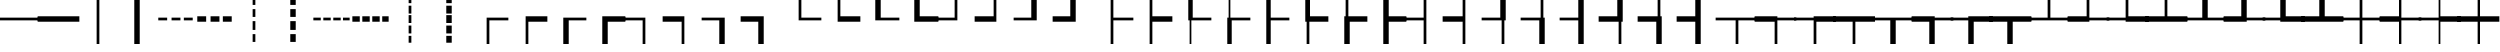 SplineFontDB: 3.2
FontName: FullWidthBoxDrawings
FullName: FullWidthBoxDrawings
FamilyName: FullWidthBoxDrawings
Weight: Book
Copyright: The source font is IBM Plex Mono. It is licensed as follows:\nCopyright 2017 IBM Corp. All rights reserved.
Version: 2.004
ItalicAngle: 0
UnderlinePosition: -170
UnderlineWidth: 60
Ascent: 780
Descent: 220
InvalidEm: 0
sfntRevision: 0x00020106
LayerCount: 2
Layer: 0 1 "+gMyXYgAA" 1
Layer: 1 1 "+Uk2XYgAA" 0
XUID: [1021 728 -894377814 7719]
StyleMap: 0x0040
FSType: 0
OS2Version: 4
OS2_WeightWidthSlopeOnly: 1
OS2_UseTypoMetrics: 0
CreationTime: 1703161281
ModificationTime: 1726379870
PfmFamily: 17
TTFWeight: 400
TTFWidth: 5
LineGap: 0
VLineGap: 0
Panose: 2 11 5 9 5 2 3 0 2 3
OS2TypoAscent: 780
OS2TypoAOffset: 0
OS2TypoDescent: -220
OS2TypoDOffset: 0
OS2TypoLinegap: 300
OS2WinAscent: 1025
OS2WinAOffset: 0
OS2WinDescent: 275
OS2WinDOffset: 0
HheadAscent: 1025
HheadAOffset: 0
HheadDescent: -275
HheadDOffset: 0
OS2SubXSize: 650
OS2SubYSize: 600
OS2SubXOff: 0
OS2SubYOff: 75
OS2SupXSize: 650
OS2SupYSize: 600
OS2SupXOff: 0
OS2SupYOff: 350
OS2StrikeYSize: 60
OS2StrikeYPos: 309
OS2CapHeight: 698
OS2XHeight: 516
OS2FamilyClass: 2057
OS2Vendor: 'IBM '
OS2CodePages: 60000197.00000000
OS2UnicodeRanges: a000026f.4000383b.00000000.00000000
MarkAttachClasses: 1
DEI: 91125
TtTable: prep
PUSHW_1
 0
CALL
SVTCA[y-axis]
PUSHW_3
 1
 12
 2
CALL
SVTCA[x-axis]
PUSHW_3
 13
 2
 2
CALL
SVTCA[x-axis]
PUSHW_8
 13
 68
 55
 43
 31
 19
 0
 8
CALL
PUSHW_8
 14
 64
 53
 41
 30
 18
 0
 8
CALL
SVTCA[y-axis]
PUSHW_8
 1
 92
 75
 59
 42
 22
 0
 8
CALL
PUSHW_8
 2
 81
 67
 52
 38
 24
 0
 8
CALL
PUSHW_8
 3
 104
 85
 67
 44
 30
 0
 8
CALL
PUSHW_8
 4
 62
 50
 42
 32
 20
 0
 8
CALL
PUSHW_8
 5
 80
 66
 51
 37
 22
 0
 8
CALL
PUSHW_8
 6
 47
 39
 30
 23
 12
 0
 8
CALL
PUSHW_8
 7
 49
 38
 35
 21
 16
 0
 8
CALL
PUSHW_8
 8
 78
 64
 50
 36
 22
 0
 8
CALL
PUSHW_8
 9
 42
 34
 26
 19
 11
 0
 8
CALL
PUSHW_8
 10
 145
 119
 93
 66
 40
 0
 8
CALL
PUSHW_8
 11
 75
 62
 48
 36
 22
 0
 8
CALL
PUSHW_8
 12
 35
 29
 23
 16
 10
 0
 8
CALL
SVTCA[y-axis]
PUSHW_3
 15
 10
 7
CALL
PUSHW_1
 0
DUP
RCVT
RDTG
ROUND[Black]
RTG
WCVTP
PUSHW_3
 64
 19
 1
DELTAC3
PUSHW_3
 16
 19
 1
DELTAC2
PUSHW_3
 63
 19
 1
DELTAC2
PUSHW_3
 64
 19
 1
DELTAC2
PUSHW_3
 112
 19
 1
DELTAC2
PUSHW_3
 160
 19
 1
DELTAC2
PUSHW_3
 16
 19
 1
DELTAC3
PUSHW_3
 63
 19
 1
DELTAC3
PUSHW_3
 64
 21
 1
DELTAC2
PUSHW_3
 63
 21
 1
DELTAC2
PUSHW_3
 159
 21
 1
DELTAC2
PUSHW_3
 160
 21
 1
DELTAC2
PUSHW_3
 207
 21
 1
DELTAC2
PUSHW_3
 112
 21
 1
DELTAC2
PUSHW_3
 111
 23
 1
DELTAC2
PUSHW_3
 96
 25
 1
DELTAC1
PUSHW_3
 111
 25
 1
DELTAC2
PUSHW_3
 15
 25
 1
DELTAC3
PUSHW_3
 111
 25
 1
DELTAC3
PUSHW_3
 159
 25
 1
DELTAC3
PUSHW_3
 112
 33
 1
DELTAC1
PUSHW_3
 207
 33
 1
DELTAC1
EndTTInstrs
TtTable: fpgm
PUSHW_1
 0
FDEF
MPPEM
PUSHW_1
 9
LT
IF
PUSHB_2
 1
 1
INSTCTRL
EIF
PUSHW_1
 511
SCANCTRL
PUSHW_1
 68
SCVTCI
PUSHW_2
 9
 3
SDS
SDB
ENDF
PUSHW_1
 1
FDEF
DUP
DUP
RCVT
ROUND[Black]
WCVTP
PUSHB_1
 1
ADD
ENDF
PUSHW_1
 2
FDEF
PUSHW_1
 1
LOOPCALL
POP
ENDF
PUSHW_1
 3
FDEF
DUP
GC[cur]
PUSHB_1
 3
CINDEX
GC[cur]
GT
IF
SWAP
EIF
DUP
ROLL
DUP
ROLL
MD[grid]
ABS
ROLL
DUP
GC[cur]
DUP
ROUND[Grey]
SUB
ABS
PUSHB_1
 4
CINDEX
GC[cur]
DUP
ROUND[Grey]
SUB
ABS
GT
IF
SWAP
NEG
ROLL
EIF
MDAP[rnd]
DUP
PUSHB_1
 0
GTEQ
IF
ROUND[Black]
DUP
PUSHB_1
 0
EQ
IF
POP
PUSHB_1
 64
EIF
ELSE
ROUND[Black]
DUP
PUSHB_1
 0
EQ
IF
POP
PUSHB_1
 64
NEG
EIF
EIF
MSIRP[no-rp0]
ENDF
PUSHW_1
 4
FDEF
DUP
GC[cur]
PUSHB_1
 4
CINDEX
GC[cur]
GT
IF
SWAP
ROLL
EIF
DUP
GC[cur]
DUP
ROUND[White]
SUB
ABS
PUSHB_1
 4
CINDEX
GC[cur]
DUP
ROUND[White]
SUB
ABS
GT
IF
SWAP
ROLL
EIF
MDAP[rnd]
MIRP[rp0,min,rnd,black]
ENDF
PUSHW_1
 5
FDEF
MPPEM
DUP
PUSHB_1
 3
MINDEX
LT
IF
LTEQ
IF
PUSHB_1
 128
WCVTP
ELSE
PUSHB_1
 64
WCVTP
EIF
ELSE
POP
POP
DUP
RCVT
PUSHB_1
 192
LT
IF
PUSHB_1
 192
WCVTP
ELSE
POP
EIF
EIF
ENDF
PUSHW_1
 6
FDEF
DUP
DUP
RCVT
ROUND[Black]
WCVTP
PUSHB_1
 1
ADD
DUP
DUP
RCVT
RDTG
ROUND[Black]
RTG
WCVTP
PUSHB_1
 1
ADD
ENDF
PUSHW_1
 7
FDEF
PUSHW_1
 6
LOOPCALL
ENDF
PUSHW_1
 8
FDEF
MPPEM
DUP
PUSHB_1
 3
MINDEX
GTEQ
IF
PUSHB_1
 64
ELSE
PUSHB_1
 0
EIF
ROLL
ROLL
DUP
PUSHB_1
 3
MINDEX
GTEQ
IF
SWAP
POP
PUSHB_1
 128
ROLL
ROLL
ELSE
ROLL
SWAP
EIF
DUP
PUSHB_1
 3
MINDEX
GTEQ
IF
SWAP
POP
PUSHW_1
 192
ROLL
ROLL
ELSE
ROLL
SWAP
EIF
DUP
PUSHB_1
 3
MINDEX
GTEQ
IF
SWAP
POP
PUSHW_1
 256
ROLL
ROLL
ELSE
ROLL
SWAP
EIF
DUP
PUSHB_1
 3
MINDEX
GTEQ
IF
SWAP
POP
PUSHW_1
 320
ROLL
ROLL
ELSE
ROLL
SWAP
EIF
DUP
PUSHW_1
 3
MINDEX
GTEQ
IF
PUSHB_1
 3
CINDEX
RCVT
PUSHW_1
 384
LT
IF
SWAP
POP
PUSHW_1
 384
SWAP
POP
ELSE
PUSHB_1
 3
CINDEX
RCVT
SWAP
POP
SWAP
POP
EIF
ELSE
POP
EIF
WCVTP
ENDF
PUSHW_1
 9
FDEF
MPPEM
GTEQ
IF
RCVT
WCVTP
ELSE
POP
POP
EIF
ENDF
EndTTInstrs
ShortTable: cvt  35
  23
  60
  68
  53
  90
  66
  118
  114
  69
  138
  38
  73
  158
  82
  86
  0
  12
  -200
  12
  329
  6
  363
  6
  335
  6
  369
  6
  516
  12
  698
  12
  740
  12
  536
  12
EndShort
ShortTable: maxp 16
  1
  0
  1125
  504
  42
  105
  6
  1
  0
  0
  10
  0
  512
  935
  3
  1
EndShort
LangName: 1033 "" "" "Regular"
GaspTable: 3 8 10 16 7 65535 15 1
OtfFeatName: 'ss01' 1033 "simple lowercase a"
OtfFeatName: 'ss02' 1033 "simple lowercase g"
OtfFeatName: 'ss03' 1033 "slashed number zero"
OtfFeatName: 'ss04' 1033 "plain number zero"
OtfFeatName: 'ss05' 1033 "alternate lowercase eszett"
OtfFeatName: 'ss06' 1033 "alternate number sign"
OtfFeatName: 'ss07' 1033 "Bulgarian Cyrillic forms"
Encoding: UnicodeBmp
UnicodeInterp: none
NameList: AGL For New Fonts
DisplaySize: -48
AntiAlias: 1
FitToEm: 0
WinInfo: 9450 21 10
BeginPrivate: 0
EndPrivate
AnchorClass2: "Anchor-0"""  "Anchor-1"""  "Anchor-2"""  "Anchor-3""" 
BeginChars: 65678 128

StartChar: uni2500
Encoding: 9472 9472 0
Width: 1000
GlyphClass: 1
Flags: W
LayerCount: 2
Fore
SplineSet
-34 334 m 1,0,-1
 1034 334 l 5,1,-1
 1034 266 l 5,2,-1
 -34 266 l 1,3,-1
 -34 334 l 1,0,-1
EndSplineSet
EndChar

StartChar: uni2501
Encoding: 9473 9473 1
Width: 1000
GlyphClass: 1
Flags: W
LayerCount: 2
Fore
SplineSet
-34 368 m 1,0,-1
 1034 368 l 5,1,-1
 1034 232 l 5,2,-1
 -34 232 l 1,3,-1
 -34 368 l 1,0,-1
EndSplineSet
EndChar

StartChar: uni2502
Encoding: 9474 9474 2
Width: 1000
GlyphClass: 1
Flags: W
LayerCount: 2
Fore
SplineSet
466 950 m 1,0,-1
 534 950 l 1,1,-1
 534 -350 l 1,2,-1
 466 -350 l 1,3,-1
 466 950 l 1,0,-1
EndSplineSet
EndChar

StartChar: uni2503
Encoding: 9475 9475 3
Width: 1000
GlyphClass: 1
Flags: W
LayerCount: 2
Fore
SplineSet
432 950 m 1,0,-1
 568 950 l 1,1,-1
 568 -350 l 1,2,-1
 432 -350 l 1,3,-1
 432 950 l 1,0,-1
EndSplineSet
EndChar

StartChar: uni2504
Encoding: 9476 9476 4
Width: 1000
GlyphClass: 1
Flags: W
LayerCount: 2
Fore
SplineSet
57 334 m 1,0,-1
 279 334 l 1,1,-1
 279 266 l 1,2,-1
 57 266 l 1,3,-1
 57 334 l 1,0,-1
389 334 m 1,4,-1
 611 334 l 1,5,-1
 611 266 l 1,6,-1
 389 266 l 1,7,-1
 389 334 l 1,4,-1
721 334 m 1,8,-1
 943 334 l 1,9,-1
 943 266 l 1,10,-1
 721 266 l 1,11,-1
 721 334 l 1,8,-1
EndSplineSet
EndChar

StartChar: uni2505
Encoding: 9477 9477 5
Width: 1000
GlyphClass: 1
Flags: W
LayerCount: 2
Fore
SplineSet
57 368 m 1,0,-1
 279 368 l 1,1,-1
 279 232 l 1,2,-1
 57 232 l 1,3,-1
 57 368 l 1,0,-1
389 368 m 1,4,-1
 611 368 l 1,5,-1
 611 232 l 1,6,-1
 389 232 l 1,7,-1
 389 368 l 1,4,-1
721 368 m 1,8,-1
 943 368 l 1,9,-1
 943 232 l 1,10,-1
 721 232 l 1,11,-1
 721 368 l 1,8,-1
EndSplineSet
EndChar

StartChar: uni2506
Encoding: 9478 9478 6
Width: 1000
GlyphClass: 1
Flags: W
LayerCount: 2
Fore
SplineSet
466 572 m 1,0,-1
 534 572 l 1,1,-1
 534 352 l 1,2,-1
 466 352 l 1,3,-1
 466 572 l 1,0,-1
466 247 m 1,4,-1
 534 247 l 1,5,-1
 534 27 l 1,6,-1
 466 27 l 1,7,-1
 466 247 l 1,4,-1
466 -78 m 1,8,-1
 534 -78 l 1,9,-1
 534 -298 l 1,10,-1
 466 -298 l 1,11,-1
 466 -78 l 1,8,-1
466 897 m 1,12,-1
 534 897 l 1,13,-1
 534 677 l 1,14,-1
 466 677 l 1,15,-1
 466 897 l 1,12,-1
EndSplineSet
EndChar

StartChar: uni2507
Encoding: 9479 9479 7
Width: 1000
GlyphClass: 1
Flags: W
LayerCount: 2
Fore
SplineSet
432 572 m 1,0,-1
 568 572 l 1,1,-1
 568 352 l 1,2,-1
 432 352 l 1,3,-1
 432 572 l 1,0,-1
432 247 m 1,4,-1
 568 247 l 1,5,-1
 568 27 l 1,6,-1
 432 27 l 1,7,-1
 432 247 l 1,4,-1
432 -78 m 1,8,-1
 568 -78 l 1,9,-1
 568 -298 l 1,10,-1
 432 -298 l 1,11,-1
 432 -78 l 1,8,-1
432 896 m 1,12,-1
 568 896 l 1,13,-1
 568 677 l 1,14,-1
 432 677 l 1,15,-1
 432 896 l 1,12,-1
EndSplineSet
EndChar

StartChar: uni2508
Encoding: 9480 9480 8
Width: 1000
GlyphClass: 1
Flags: W
LayerCount: 2
Fore
SplineSet
34 334 m 1,0,-1
 219 334 l 1,1,-1
 219 266 l 1,2,-1
 34 266 l 1,3,-1
 34 334 l 1,0,-1
283 334 m 1,4,-1
 468 334 l 1,5,-1
 468 266 l 1,6,-1
 283 266 l 1,7,-1
 283 334 l 1,4,-1
532 334 m 1,8,-1
 717 334 l 1,9,-1
 717 266 l 1,10,-1
 532 266 l 1,11,-1
 532 334 l 1,8,-1
781 334 m 1,12,-1
 966 334 l 1,13,-1
 966 266 l 1,14,-1
 781 266 l 1,15,-1
 781 334 l 1,12,-1
EndSplineSet
EndChar

StartChar: uni2509
Encoding: 9481 9481 9
Width: 1000
GlyphClass: 1
Flags: W
LayerCount: 2
Fore
SplineSet
34 368 m 1,0,-1
 219 368 l 1,1,-1
 219 232 l 1,2,-1
 34 232 l 1,3,-1
 34 368 l 1,0,-1
283 368 m 1,4,-1
 468 368 l 1,5,-1
 468 232 l 1,6,-1
 283 232 l 1,7,-1
 283 368 l 1,4,-1
532 368 m 1,8,-1
 717 368 l 1,9,-1
 717 232 l 1,10,-1
 532 232 l 1,11,-1
 532 368 l 1,8,-1
781 368 m 1,12,-1
 966 368 l 1,13,-1
 966 232 l 1,14,-1
 781 232 l 1,15,-1
 781 368 l 1,12,-1
EndSplineSet
EndChar

StartChar: uni250A
Encoding: 9482 9482 10
Width: 1000
GlyphClass: 1
Flags: W
LayerCount: 2
Fore
SplineSet
466 658 m 1,0,-1
 534 658 l 1,1,-1
 534 461 l 1,2,-1
 466 461 l 1,3,-1
 466 658 l 1,0,-1
466 397 m 1,4,-1
 534 397 l 1,5,-1
 534 200 l 1,6,-1
 466 200 l 1,7,-1
 466 397 l 1,4,-1
466 136 m 1,8,-1
 534 136 l 1,9,-1
 534 -61 l 1,10,-1
 466 -61 l 1,11,-1
 466 136 l 1,8,-1
466 -121 m 1,12,-1
 534 -121 l 1,13,-1
 534 -318 l 1,14,-1
 466 -318 l 1,15,-1
 466 -121 l 1,12,-1
466 918 m 1,16,-1
 534 918 l 1,17,-1
 534 721 l 1,18,-1
 466 721 l 1,19,-1
 466 918 l 1,16,-1
EndSplineSet
EndChar

StartChar: uni250B
Encoding: 9483 9483 11
Width: 1000
GlyphClass: 1
Flags: W
LayerCount: 2
Fore
SplineSet
432 658 m 1,0,-1
 568 658 l 1,1,-1
 568 461 l 1,2,-1
 432 461 l 1,3,-1
 432 658 l 1,0,-1
432 397 m 1,4,-1
 568 397 l 1,5,-1
 568 200 l 1,6,-1
 432 200 l 1,7,-1
 432 397 l 1,4,-1
432 136 m 1,8,-1
 568 136 l 1,9,-1
 568 -61 l 1,10,-1
 432 -61 l 1,11,-1
 432 136 l 1,8,-1
432 -121 m 1,12,-1
 568 -121 l 1,13,-1
 568 -318 l 1,14,-1
 432 -318 l 1,15,-1
 432 -121 l 1,12,-1
432 918 m 1,16,-1
 568 918 l 1,17,-1
 568 721 l 1,18,-1
 432 721 l 1,19,-1
 432 918 l 1,16,-1
EndSplineSet
EndChar

StartChar: uni250C
Encoding: 9484 9484 12
Width: 1000
GlyphClass: 1
Flags: W
LayerCount: 2
Fore
SplineSet
466 334 m 1,0,-1
 1034 334 l 5,1,-1
 1034 266 l 5,2,-1
 534 266 l 1,3,-1
 534 -350 l 1,4,-1
 466 -350 l 1,5,-1
 466 334 l 1,0,-1
EndSplineSet
EndChar

StartChar: uni250D
Encoding: 9485 9485 13
Width: 1000
GlyphClass: 1
Flags: W
LayerCount: 2
Fore
SplineSet
466 368 m 1,0,-1
 1034 368 l 5,1,-1
 1034 232 l 5,2,-1
 534 232 l 1,3,-1
 534 -350 l 1,4,-1
 466 -350 l 1,5,-1
 466 368 l 1,0,-1
EndSplineSet
EndChar

StartChar: uni250E
Encoding: 9486 9486 14
Width: 1000
GlyphClass: 1
Flags: W
LayerCount: 2
Fore
SplineSet
432 334 m 1,0,-1
 1034 334 l 5,1,-1
 1034 266 l 5,2,-1
 568 266 l 1,3,-1
 568 -350 l 1,4,-1
 432 -350 l 1,5,-1
 432 334 l 1,0,-1
EndSplineSet
EndChar

StartChar: uni250F
Encoding: 9487 9487 15
Width: 1000
GlyphClass: 1
Flags: W
LayerCount: 2
Fore
SplineSet
432 368 m 1,0,-1
 1034 368 l 5,1,-1
 1034 232 l 5,2,-1
 568 232 l 1,3,-1
 568 -350 l 1,4,-1
 432 -350 l 1,5,-1
 432 368 l 1,0,-1
EndSplineSet
EndChar

StartChar: uni2510
Encoding: 9488 9488 16
Width: 1000
GlyphClass: 1
Flags: W
LayerCount: 2
Fore
SplineSet
-34 334 m 5,0,-1
 534 334 l 1,1,-1
 534 -350 l 1,2,-1
 466 -350 l 1,3,-1
 466 266 l 1,4,-1
 -34 266 l 5,5,-1
 -34 334 l 5,0,-1
EndSplineSet
EndChar

StartChar: uni2511
Encoding: 9489 9489 17
Width: 1000
GlyphClass: 1
Flags: W
LayerCount: 2
Fore
SplineSet
-34 368 m 5,0,-1
 534 368 l 1,1,-1
 534 -350 l 1,2,-1
 466 -350 l 1,3,-1
 466 232 l 1,4,-1
 -34 232 l 5,5,-1
 -34 368 l 5,0,-1
EndSplineSet
EndChar

StartChar: uni2512
Encoding: 9490 9490 18
Width: 1000
GlyphClass: 1
Flags: W
LayerCount: 2
Fore
SplineSet
-34 334 m 5,0,-1
 568 334 l 1,1,-1
 568 -350 l 1,2,-1
 432 -350 l 1,3,-1
 432 266 l 1,4,-1
 -34 266 l 5,5,-1
 -34 334 l 5,0,-1
EndSplineSet
EndChar

StartChar: uni2513
Encoding: 9491 9491 19
Width: 1000
GlyphClass: 1
Flags: W
LayerCount: 2
Fore
SplineSet
-34 368 m 5,0,-1
 568 368 l 1,1,-1
 568 -350 l 1,2,-1
 432 -350 l 1,3,-1
 432 232 l 1,4,-1
 -34 232 l 5,5,-1
 -34 368 l 5,0,-1
EndSplineSet
EndChar

StartChar: uni2514
Encoding: 9492 9492 20
Width: 1000
GlyphClass: 1
Flags: W
LayerCount: 2
Fore
SplineSet
466 950 m 1,0,-1
 534 950 l 1,1,-1
 534 334 l 1,2,-1
 1034 334 l 5,3,-1
 1034 266 l 5,4,-1
 466 266 l 1,5,-1
 466 950 l 1,0,-1
EndSplineSet
EndChar

StartChar: uni2515
Encoding: 9493 9493 21
Width: 1000
GlyphClass: 1
Flags: W
LayerCount: 2
Fore
SplineSet
466 950 m 1,0,-1
 534 950 l 1,1,-1
 534 368 l 1,2,-1
 1034 368 l 5,3,-1
 1034 232 l 5,4,-1
 466 232 l 1,5,-1
 466 950 l 1,0,-1
EndSplineSet
EndChar

StartChar: uni2516
Encoding: 9494 9494 22
Width: 1000
GlyphClass: 1
Flags: W
LayerCount: 2
Fore
SplineSet
432 950 m 1,0,-1
 568 950 l 1,1,-1
 568 334 l 1,2,-1
 1034 334 l 5,3,-1
 1034 266 l 5,4,-1
 432 266 l 1,5,-1
 432 950 l 1,0,-1
EndSplineSet
EndChar

StartChar: uni2517
Encoding: 9495 9495 23
Width: 1000
GlyphClass: 1
Flags: W
LayerCount: 2
Fore
SplineSet
432 950 m 1,0,-1
 568 950 l 1,1,-1
 568 368 l 1,2,-1
 1034 368 l 5,3,-1
 1034 232 l 5,4,-1
 432 232 l 1,5,-1
 432 950 l 1,0,-1
EndSplineSet
EndChar

StartChar: uni2518
Encoding: 9496 9496 24
Width: 1000
GlyphClass: 1
Flags: W
LayerCount: 2
Fore
SplineSet
-34 334 m 5,0,-1
 466 334 l 1,1,-1
 466 950 l 1,2,-1
 534 950 l 1,3,-1
 534 266 l 1,4,-1
 -34 266 l 5,5,-1
 -34 334 l 5,0,-1
EndSplineSet
EndChar

StartChar: uni2519
Encoding: 9497 9497 25
Width: 1000
GlyphClass: 1
Flags: W
LayerCount: 2
Fore
SplineSet
-34 368 m 5,0,-1
 466 368 l 1,1,-1
 466 950 l 1,2,-1
 534 950 l 1,3,-1
 534 232 l 1,4,-1
 -34 232 l 5,5,-1
 -34 368 l 5,0,-1
EndSplineSet
EndChar

StartChar: uni251A
Encoding: 9498 9498 26
Width: 1000
GlyphClass: 1
Flags: W
LayerCount: 2
Fore
SplineSet
-34 334 m 5,0,-1
 432 334 l 1,1,-1
 432 950 l 1,2,-1
 568 950 l 1,3,-1
 568 266 l 1,4,-1
 -34 266 l 5,5,-1
 -34 334 l 5,0,-1
EndSplineSet
EndChar

StartChar: uni251B
Encoding: 9499 9499 27
Width: 1000
GlyphClass: 1
Flags: W
LayerCount: 2
Fore
SplineSet
-34 368 m 5,0,-1
 432 368 l 1,1,-1
 432 950 l 1,2,-1
 568 950 l 1,3,-1
 568 232 l 1,4,-1
 -34 232 l 5,5,-1
 -34 368 l 5,0,-1
EndSplineSet
EndChar

StartChar: uni251C
Encoding: 9500 9500 28
Width: 1000
GlyphClass: 1
Flags: W
LayerCount: 2
Fore
SplineSet
466 950 m 1,0,-1
 534 950 l 1,1,-1
 534 334 l 1,2,-1
 1034 334 l 5,3,-1
 1034 266 l 5,4,-1
 534 266 l 1,5,-1
 534 -350 l 1,6,-1
 466 -350 l 1,7,-1
 466 950 l 1,0,-1
EndSplineSet
EndChar

StartChar: uni251D
Encoding: 9501 9501 29
Width: 1000
GlyphClass: 1
Flags: W
LayerCount: 2
Fore
SplineSet
466 950 m 1,0,-1
 534 950 l 1,1,-1
 534 368 l 1,2,-1
 1034 368 l 5,3,-1
 1034 232 l 5,4,-1
 534 232 l 1,5,-1
 534 -350 l 1,6,-1
 466 -350 l 1,7,-1
 466 950 l 1,0,-1
EndSplineSet
EndChar

StartChar: uni251E
Encoding: 9502 9502 30
Width: 1000
GlyphClass: 1
Flags: W
LayerCount: 2
Fore
SplineSet
432 950 m 1,0,-1
 568 950 l 1,1,-1
 568 334 l 1,2,-1
 1034 334 l 5,3,-1
 1034 266 l 5,4,-1
 534 266 l 1,5,-1
 534 -350 l 1,6,-1
 466 -350 l 1,7,-1
 466 266 l 1,8,-1
 432 266 l 1,9,-1
 432 950 l 1,0,-1
EndSplineSet
EndChar

StartChar: uni251F
Encoding: 9503 9503 31
Width: 1000
GlyphClass: 1
Flags: W
LayerCount: 2
Fore
SplineSet
432 334 m 1,0,-1
 466 334 l 1,1,-1
 466 950 l 1,2,-1
 534 950 l 1,3,-1
 534 334 l 1,4,-1
 1034 334 l 5,5,-1
 1034 266 l 5,6,-1
 568 266 l 1,7,-1
 568 -350 l 1,8,-1
 432 -350 l 1,9,-1
 432 334 l 1,0,-1
EndSplineSet
EndChar

StartChar: uni2520
Encoding: 9504 9504 32
Width: 1000
GlyphClass: 1
Flags: W
LayerCount: 2
Fore
SplineSet
432 950 m 1,0,-1
 568 950 l 1,1,-1
 568 334 l 1,2,-1
 1034 334 l 5,3,-1
 1034 266 l 5,4,-1
 568 266 l 1,5,-1
 568 -350 l 1,6,-1
 432 -350 l 1,7,-1
 432 950 l 1,0,-1
EndSplineSet
EndChar

StartChar: uni2521
Encoding: 9505 9505 33
Width: 1000
GlyphClass: 1
Flags: W
LayerCount: 2
Fore
SplineSet
432 950 m 1,0,-1
 568 950 l 1,1,-1
 568 368 l 1,2,-1
 1034 368 l 5,3,-1
 1034 232 l 5,4,-1
 534 232 l 1,5,-1
 534 -350 l 1,6,-1
 466 -350 l 1,7,-1
 466 232 l 1,8,-1
 432 232 l 1,9,-1
 432 950 l 1,0,-1
EndSplineSet
EndChar

StartChar: uni2522
Encoding: 9506 9506 34
Width: 1000
GlyphClass: 1
Flags: W
LayerCount: 2
Fore
SplineSet
432 368 m 1,0,-1
 466 368 l 1,1,-1
 466 950 l 1,2,-1
 534 950 l 1,3,-1
 534 368 l 1,4,-1
 1034 368 l 5,5,-1
 1034 232 l 5,6,-1
 568 232 l 1,7,-1
 568 -350 l 1,8,-1
 432 -350 l 1,9,-1
 432 368 l 1,0,-1
EndSplineSet
EndChar

StartChar: uni2523
Encoding: 9507 9507 35
Width: 1000
GlyphClass: 1
Flags: W
LayerCount: 2
Fore
SplineSet
432 950 m 1,0,-1
 568 950 l 1,1,-1
 568 368 l 1,2,-1
 1034 368 l 5,3,-1
 1034 232 l 5,4,-1
 568 232 l 1,5,-1
 568 -350 l 1,6,-1
 432 -350 l 1,7,-1
 432 950 l 1,0,-1
EndSplineSet
EndChar

StartChar: uni2524
Encoding: 9508 9508 36
Width: 1000
GlyphClass: 1
Flags: W
LayerCount: 2
Fore
SplineSet
-34 334 m 5,0,-1
 466 334 l 1,1,-1
 466 950 l 1,2,-1
 534 950 l 1,3,-1
 534 -350 l 1,4,-1
 466 -350 l 1,5,-1
 466 266 l 1,6,-1
 -34 266 l 5,7,-1
 -34 334 l 5,0,-1
EndSplineSet
EndChar

StartChar: uni2525
Encoding: 9509 9509 37
Width: 1000
GlyphClass: 1
Flags: W
LayerCount: 2
Fore
SplineSet
-34 368 m 5,0,-1
 466 368 l 1,1,-1
 466 950 l 1,2,-1
 534 950 l 1,3,-1
 534 -350 l 1,4,-1
 466 -350 l 1,5,-1
 466 232 l 1,6,-1
 -34 232 l 5,7,-1
 -34 368 l 5,0,-1
EndSplineSet
EndChar

StartChar: uni2526
Encoding: 9510 9510 38
Width: 1000
GlyphClass: 1
Flags: W
LayerCount: 2
Fore
SplineSet
-34 334 m 5,0,-1
 432 334 l 1,1,-1
 432 950 l 1,2,-1
 568 950 l 1,3,-1
 568 266 l 1,4,-1
 534 266 l 1,5,-1
 534 -350 l 1,6,-1
 466 -350 l 1,7,-1
 466 266 l 1,8,-1
 -34 266 l 5,9,-1
 -34 334 l 5,0,-1
EndSplineSet
EndChar

StartChar: uni2527
Encoding: 9511 9511 39
Width: 1000
GlyphClass: 1
Flags: W
LayerCount: 2
Fore
SplineSet
-34 334 m 5,0,-1
 466 334 l 1,1,-1
 466 950 l 1,2,-1
 534 950 l 1,3,-1
 534 334 l 1,4,-1
 568 334 l 1,5,-1
 568 -350 l 1,6,-1
 432 -350 l 1,7,-1
 432 266 l 1,8,-1
 -34 266 l 5,9,-1
 -34 334 l 5,0,-1
EndSplineSet
EndChar

StartChar: uni2528
Encoding: 9512 9512 40
Width: 1000
GlyphClass: 1
Flags: W
LayerCount: 2
Fore
SplineSet
-34 334 m 5,0,-1
 432 334 l 1,1,-1
 432 950 l 1,2,-1
 568 950 l 1,3,-1
 568 -350 l 1,4,-1
 432 -350 l 1,5,-1
 432 266 l 1,6,-1
 -34 266 l 5,7,-1
 -34 334 l 5,0,-1
EndSplineSet
EndChar

StartChar: uni2529
Encoding: 9513 9513 41
Width: 1000
GlyphClass: 1
Flags: W
LayerCount: 2
Fore
SplineSet
-34 368 m 5,0,-1
 432 368 l 1,1,-1
 432 950 l 1,2,-1
 568 950 l 1,3,-1
 568 232 l 1,4,-1
 534 232 l 1,5,-1
 534 -350 l 1,6,-1
 466 -350 l 1,7,-1
 466 232 l 1,8,-1
 -34 232 l 5,9,-1
 -34 368 l 5,0,-1
EndSplineSet
EndChar

StartChar: uni252A
Encoding: 9514 9514 42
Width: 1000
GlyphClass: 1
Flags: W
LayerCount: 2
Fore
SplineSet
-34 368 m 5,0,-1
 466 368 l 1,1,-1
 466 950 l 1,2,-1
 534 950 l 1,3,-1
 534 368 l 1,4,-1
 568 368 l 1,5,-1
 568 -350 l 1,6,-1
 432 -350 l 1,7,-1
 432 232 l 1,8,-1
 -34 232 l 5,9,-1
 -34 368 l 5,0,-1
EndSplineSet
EndChar

StartChar: uni252B
Encoding: 9515 9515 43
Width: 1000
GlyphClass: 1
Flags: W
LayerCount: 2
Fore
SplineSet
-34 368 m 5,0,-1
 432 368 l 1,1,-1
 432 950 l 1,2,-1
 568 950 l 1,3,-1
 568 -350 l 1,4,-1
 432 -350 l 1,5,-1
 432 232 l 1,6,-1
 -34 232 l 5,7,-1
 -34 368 l 5,0,-1
EndSplineSet
EndChar

StartChar: uni252C
Encoding: 9516 9516 44
Width: 1000
GlyphClass: 1
Flags: W
LayerCount: 2
Fore
SplineSet
-34 334 m 1,0,-1
 1034 334 l 5,1,-1
 1034 266 l 5,2,-1
 534 266 l 1,3,-1
 534 -350 l 1,4,-1
 466 -350 l 1,5,-1
 466 266 l 1,6,-1
 -34 266 l 1,7,-1
 -34 334 l 1,0,-1
EndSplineSet
EndChar

StartChar: uni252D
Encoding: 9517 9517 45
Width: 1000
GlyphClass: 1
Flags: W
LayerCount: 2
Fore
SplineSet
-34 368 m 1,0,-1
 534 368 l 1,1,-1
 534 334 l 1,2,-1
 1034 334 l 5,3,-1
 1034 266 l 5,4,-1
 534 266 l 1,5,-1
 534 -350 l 1,6,-1
 466 -350 l 1,7,-1
 466 232 l 1,8,-1
 -34 232 l 1,9,-1
 -34 368 l 1,0,-1
EndSplineSet
EndChar

StartChar: uni252E
Encoding: 9518 9518 46
Width: 1000
GlyphClass: 1
Flags: W
LayerCount: 2
Fore
SplineSet
-34 334 m 1,0,-1
 466 334 l 1,1,-1
 466 368 l 1,2,-1
 1034 368 l 5,3,-1
 1034 232 l 5,4,-1
 534 232 l 1,5,-1
 534 -350 l 1,6,-1
 466 -350 l 1,7,-1
 466 266 l 1,8,-1
 -34 266 l 1,9,-1
 -34 334 l 1,0,-1
EndSplineSet
EndChar

StartChar: uni252F
Encoding: 9519 9519 47
Width: 1000
GlyphClass: 1
Flags: W
LayerCount: 2
Fore
SplineSet
-34 368 m 1,0,-1
 1034 368 l 5,1,-1
 1034 232 l 5,2,-1
 534 232 l 1,3,-1
 534 -350 l 1,4,-1
 466 -350 l 1,5,-1
 466 232 l 1,6,-1
 -34 232 l 1,7,-1
 -34 368 l 1,0,-1
EndSplineSet
EndChar

StartChar: uni2530
Encoding: 9520 9520 48
Width: 1000
GlyphClass: 1
Flags: W
LayerCount: 2
Fore
SplineSet
-34 334 m 1,0,-1
 1034 334 l 5,1,-1
 1034 266 l 5,2,-1
 568 266 l 1,3,-1
 568 -350 l 1,4,-1
 432 -350 l 1,5,-1
 432 266 l 1,6,-1
 -34 266 l 1,7,-1
 -34 334 l 1,0,-1
EndSplineSet
EndChar

StartChar: uni2531
Encoding: 9521 9521 49
Width: 1000
GlyphClass: 1
Flags: W
LayerCount: 2
Fore
SplineSet
-34 368 m 1,0,-1
 568 368 l 1,1,-1
 568 334 l 1,2,-1
 1034 334 l 5,3,-1
 1034 266 l 5,4,-1
 568 266 l 1,5,-1
 568 -350 l 1,6,-1
 432 -350 l 1,7,-1
 432 232 l 1,8,-1
 -34 232 l 1,9,-1
 -34 368 l 1,0,-1
EndSplineSet
EndChar

StartChar: uni2532
Encoding: 9522 9522 50
Width: 1000
GlyphClass: 1
Flags: W
LayerCount: 2
Fore
SplineSet
-34 334 m 1,0,-1
 432 334 l 1,1,-1
 432 368 l 1,2,-1
 1034 368 l 5,3,-1
 1034 232 l 5,4,-1
 568 232 l 1,5,-1
 568 -350 l 1,6,-1
 432 -350 l 1,7,-1
 432 266 l 1,8,-1
 -34 266 l 1,9,-1
 -34 334 l 1,0,-1
EndSplineSet
EndChar

StartChar: uni2533
Encoding: 9523 9523 51
Width: 1000
GlyphClass: 1
Flags: W
LayerCount: 2
Fore
SplineSet
-34 368 m 1,0,-1
 1034 368 l 5,1,-1
 1034 232 l 5,2,-1
 568 232 l 1,3,-1
 568 -350 l 1,4,-1
 432 -350 l 1,5,-1
 432 232 l 1,6,-1
 -34 232 l 1,7,-1
 -34 368 l 1,0,-1
EndSplineSet
EndChar

StartChar: uni2534
Encoding: 9524 9524 52
Width: 1000
GlyphClass: 1
Flags: W
LayerCount: 2
Fore
SplineSet
-34 334 m 1,0,-1
 466 334 l 1,1,-1
 466 950 l 1,2,-1
 534 950 l 1,3,-1
 534 334 l 1,4,-1
 1034 334 l 5,5,-1
 1034 266 l 5,6,-1
 -34 266 l 1,7,-1
 -34 334 l 1,0,-1
EndSplineSet
EndChar

StartChar: uni2535
Encoding: 9525 9525 53
Width: 1000
GlyphClass: 1
Flags: W
LayerCount: 2
Fore
SplineSet
-34 368 m 1,0,-1
 466 368 l 1,1,-1
 466 950 l 1,2,-1
 534 950 l 1,3,-1
 534 334 l 1,4,-1
 1034 334 l 5,5,-1
 1034 266 l 5,6,-1
 534 266 l 1,7,-1
 534 232 l 1,8,-1
 -34 232 l 1,9,-1
 -34 368 l 1,0,-1
EndSplineSet
EndChar

StartChar: uni2536
Encoding: 9526 9526 54
Width: 1000
GlyphClass: 1
Flags: W
LayerCount: 2
Fore
SplineSet
-34 334 m 1,0,-1
 466 334 l 1,1,-1
 466 950 l 1,2,-1
 534 950 l 1,3,-1
 534 368 l 1,4,-1
 1034 368 l 5,5,-1
 1034 232 l 5,6,-1
 466 232 l 1,7,-1
 466 266 l 1,8,-1
 -34 266 l 1,9,-1
 -34 334 l 1,0,-1
EndSplineSet
EndChar

StartChar: uni2537
Encoding: 9527 9527 55
Width: 1000
GlyphClass: 1
Flags: W
LayerCount: 2
Fore
SplineSet
-34 368 m 1,0,-1
 466 368 l 1,1,-1
 466 950 l 1,2,-1
 534 950 l 1,3,-1
 534 368 l 1,4,-1
 1034 368 l 5,5,-1
 1034 232 l 5,6,-1
 -34 232 l 1,7,-1
 -34 368 l 1,0,-1
EndSplineSet
EndChar

StartChar: uni2538
Encoding: 9528 9528 56
Width: 1000
GlyphClass: 1
Flags: W
LayerCount: 2
Fore
SplineSet
-34 334 m 1,0,-1
 432 334 l 1,1,-1
 432 950 l 1,2,-1
 568 950 l 1,3,-1
 568 334 l 1,4,-1
 1034 334 l 5,5,-1
 1034 266 l 5,6,-1
 -34 266 l 1,7,-1
 -34 334 l 1,0,-1
EndSplineSet
EndChar

StartChar: uni2539
Encoding: 9529 9529 57
Width: 1000
GlyphClass: 1
Flags: W
LayerCount: 2
Fore
SplineSet
-34 368 m 1,0,-1
 432 368 l 1,1,-1
 432 950 l 1,2,-1
 568 950 l 1,3,-1
 568 334 l 1,4,-1
 1034 334 l 5,5,-1
 1034 266 l 5,6,-1
 568 266 l 1,7,-1
 568 232 l 1,8,-1
 -34 232 l 1,9,-1
 -34 368 l 1,0,-1
EndSplineSet
EndChar

StartChar: uni253A
Encoding: 9530 9530 58
Width: 1000
GlyphClass: 1
Flags: W
LayerCount: 2
Fore
SplineSet
-34 334 m 1,0,-1
 432 334 l 1,1,-1
 432 950 l 1,2,-1
 568 950 l 1,3,-1
 568 368 l 1,4,-1
 1034 368 l 5,5,-1
 1034 232 l 5,6,-1
 432 232 l 1,7,-1
 432 266 l 1,8,-1
 -34 266 l 1,9,-1
 -34 334 l 1,0,-1
EndSplineSet
EndChar

StartChar: uni253B
Encoding: 9531 9531 59
Width: 1000
GlyphClass: 1
Flags: W
LayerCount: 2
Fore
SplineSet
-34 368 m 1,0,-1
 432 368 l 1,1,-1
 432 950 l 1,2,-1
 568 950 l 1,3,-1
 568 368 l 1,4,-1
 1034 368 l 5,5,-1
 1034 232 l 5,6,-1
 -34 232 l 1,7,-1
 -34 368 l 1,0,-1
EndSplineSet
EndChar

StartChar: uni253C
Encoding: 9532 9532 60
Width: 1000
GlyphClass: 1
Flags: W
LayerCount: 2
Fore
SplineSet
-34 334 m 1,0,-1
 466 334 l 1,1,-1
 466 950 l 1,2,-1
 534 950 l 1,3,-1
 534 334 l 1,4,-1
 1034 334 l 5,5,-1
 1034 266 l 5,6,-1
 534 266 l 1,7,-1
 534 -350 l 1,8,-1
 466 -350 l 1,9,-1
 466 266 l 1,10,-1
 -34 266 l 1,11,-1
 -34 334 l 1,0,-1
EndSplineSet
EndChar

StartChar: uni253D
Encoding: 9533 9533 61
Width: 1000
GlyphClass: 1
Flags: W
LayerCount: 2
Fore
SplineSet
-34 368 m 1,0,-1
 466 368 l 1,1,-1
 466 950 l 1,2,-1
 534 950 l 1,3,-1
 534 334 l 1,4,-1
 1034 334 l 5,5,-1
 1034 266 l 5,6,-1
 534 266 l 1,7,-1
 534 -350 l 1,8,-1
 466 -350 l 1,9,-1
 466 232 l 1,10,-1
 -34 232 l 1,11,-1
 -34 368 l 1,0,-1
EndSplineSet
EndChar

StartChar: uni253E
Encoding: 9534 9534 62
Width: 1000
GlyphClass: 1
Flags: W
LayerCount: 2
Fore
SplineSet
-34 334 m 1,0,-1
 466 334 l 1,1,-1
 466 950 l 1,2,-1
 534 950 l 1,3,-1
 534 368 l 1,4,-1
 1034 368 l 5,5,-1
 1034 232 l 5,6,-1
 534 232 l 1,7,-1
 534 -350 l 1,8,-1
 466 -350 l 1,9,-1
 466 266 l 1,10,-1
 -34 266 l 1,11,-1
 -34 334 l 1,0,-1
EndSplineSet
EndChar

StartChar: uni253F
Encoding: 9535 9535 63
Width: 1000
GlyphClass: 1
Flags: W
LayerCount: 2
Fore
SplineSet
-34 368 m 1,0,-1
 466 368 l 1,1,-1
 466 950 l 1,2,-1
 534 950 l 1,3,-1
 534 368 l 1,4,-1
 1034 368 l 5,5,-1
 1034 232 l 5,6,-1
 534 232 l 1,7,-1
 534 -350 l 1,8,-1
 466 -350 l 1,9,-1
 466 232 l 1,10,-1
 -34 232 l 1,11,-1
 -34 368 l 1,0,-1
EndSplineSet
EndChar

StartChar: uni2540
Encoding: 9536 9536 64
Width: 1000
GlyphClass: 1
Flags: W
LayerCount: 2
Fore
SplineSet
-34 334 m 1,0,-1
 432 334 l 1,1,-1
 432 950 l 1,2,-1
 568 950 l 1,3,-1
 568 334 l 1,4,-1
 1034 334 l 5,5,-1
 1034 266 l 5,6,-1
 534 266 l 1,7,-1
 534 -350 l 1,8,-1
 466 -350 l 1,9,-1
 466 266 l 1,10,-1
 -34 266 l 1,11,-1
 -34 334 l 1,0,-1
EndSplineSet
EndChar

StartChar: uni2541
Encoding: 9537 9537 65
Width: 1000
GlyphClass: 1
Flags: W
LayerCount: 2
Fore
SplineSet
-34 334 m 1,0,-1
 466 334 l 1,1,-1
 466 950 l 1,2,-1
 534 950 l 1,3,-1
 534 334 l 1,4,-1
 1034 334 l 5,5,-1
 1034 266 l 5,6,-1
 568 266 l 1,7,-1
 568 -350 l 1,8,-1
 432 -350 l 1,9,-1
 432 266 l 1,10,-1
 -34 266 l 1,11,-1
 -34 334 l 1,0,-1
EndSplineSet
EndChar

StartChar: uni2542
Encoding: 9538 9538 66
Width: 1000
GlyphClass: 1
Flags: W
LayerCount: 2
Fore
SplineSet
-34 334 m 1,0,-1
 432 334 l 1,1,-1
 432 950 l 1,2,-1
 568 950 l 1,3,-1
 568 334 l 1,4,-1
 1034 334 l 5,5,-1
 1034 266 l 5,6,-1
 568 266 l 1,7,-1
 568 -350 l 1,8,-1
 432 -350 l 1,9,-1
 432 266 l 1,10,-1
 -34 266 l 1,11,-1
 -34 334 l 1,0,-1
EndSplineSet
EndChar

StartChar: uni2543
Encoding: 9539 9539 67
Width: 1000
GlyphClass: 1
Flags: W
LayerCount: 2
Fore
SplineSet
-34 368 m 1,0,-1
 432 368 l 1,1,-1
 432 950 l 1,2,-1
 568 950 l 1,3,-1
 568 334 l 1,4,-1
 1034 334 l 5,5,-1
 1034 266 l 5,6,-1
 568 266 l 1,7,-1
 568 232 l 1,8,-1
 534 232 l 1,9,-1
 534 -350 l 1,10,-1
 466 -350 l 1,11,-1
 466 232 l 1,12,-1
 -34 232 l 1,13,-1
 -34 368 l 1,0,-1
EndSplineSet
EndChar

StartChar: uni2544
Encoding: 9540 9540 68
Width: 1000
GlyphClass: 1
Flags: W
LayerCount: 2
Fore
SplineSet
-34 334 m 1,0,-1
 432 334 l 1,1,-1
 432 950 l 1,2,-1
 568 950 l 1,3,-1
 568 368 l 1,4,-1
 1034 368 l 5,5,-1
 1034 232 l 5,6,-1
 534 232 l 1,7,-1
 534 -350 l 1,8,-1
 466 -350 l 1,9,-1
 466 232 l 1,10,-1
 432 232 l 1,11,-1
 432 266 l 1,12,-1
 -34 266 l 1,13,-1
 -34 334 l 1,0,-1
EndSplineSet
EndChar

StartChar: uni2545
Encoding: 9541 9541 69
Width: 1000
GlyphClass: 1
Flags: W
LayerCount: 2
Fore
SplineSet
-34 368 m 1,0,-1
 466 368 l 1,1,-1
 466 950 l 1,2,-1
 534 950 l 1,3,-1
 534 368 l 1,4,-1
 568 368 l 1,5,-1
 568 334 l 1,6,-1
 1034 334 l 5,7,-1
 1034 266 l 5,8,-1
 568 266 l 1,9,-1
 568 -350 l 1,10,-1
 432 -350 l 1,11,-1
 432 232 l 1,12,-1
 -34 232 l 1,13,-1
 -34 368 l 1,0,-1
EndSplineSet
EndChar

StartChar: uni2546
Encoding: 9542 9542 70
Width: 1000
GlyphClass: 1
Flags: W
LayerCount: 2
Fore
SplineSet
-34 334 m 1,0,-1
 432 334 l 1,1,-1
 432 368 l 1,2,-1
 466 368 l 1,3,-1
 466 950 l 1,4,-1
 534 950 l 1,5,-1
 534 368 l 1,6,-1
 1034 368 l 5,7,-1
 1034 232 l 5,8,-1
 568 232 l 1,9,-1
 568 -350 l 1,10,-1
 432 -350 l 1,11,-1
 432 266 l 1,12,-1
 -34 266 l 1,13,-1
 -34 334 l 1,0,-1
EndSplineSet
EndChar

StartChar: uni2547
Encoding: 9543 9543 71
Width: 1000
GlyphClass: 1
Flags: W
LayerCount: 2
Fore
SplineSet
-34 368 m 1,0,-1
 432 368 l 1,1,-1
 432 950 l 1,2,-1
 568 950 l 1,3,-1
 568 368 l 1,4,-1
 1034 368 l 5,5,-1
 1034 232 l 5,6,-1
 534 232 l 1,7,-1
 534 -350 l 1,8,-1
 466 -350 l 1,9,-1
 466 232 l 1,10,-1
 -34 232 l 1,11,-1
 -34 368 l 1,0,-1
EndSplineSet
EndChar

StartChar: uni2548
Encoding: 9544 9544 72
Width: 1000
GlyphClass: 1
Flags: W
LayerCount: 2
Fore
SplineSet
-34 368 m 1,0,-1
 466 368 l 1,1,-1
 466 950 l 1,2,-1
 534 950 l 1,3,-1
 534 368 l 1,4,-1
 1034 368 l 5,5,-1
 1034 232 l 5,6,-1
 568 232 l 1,7,-1
 568 -350 l 1,8,-1
 432 -350 l 1,9,-1
 432 232 l 1,10,-1
 -34 232 l 1,11,-1
 -34 368 l 1,0,-1
EndSplineSet
EndChar

StartChar: uni2549
Encoding: 9545 9545 73
Width: 1000
GlyphClass: 1
Flags: W
LayerCount: 2
Fore
SplineSet
-34 368 m 1,0,-1
 432 368 l 1,1,-1
 432 950 l 1,2,-1
 568 950 l 1,3,-1
 568 334 l 1,4,-1
 1034 334 l 5,5,-1
 1034 266 l 5,6,-1
 568 266 l 1,7,-1
 568 -350 l 1,8,-1
 432 -350 l 1,9,-1
 432 232 l 1,10,-1
 -34 232 l 1,11,-1
 -34 368 l 1,0,-1
EndSplineSet
EndChar

StartChar: uni254A
Encoding: 9546 9546 74
Width: 1000
GlyphClass: 1
Flags: W
LayerCount: 2
Fore
SplineSet
-34 334 m 1,0,-1
 432 334 l 1,1,-1
 432 950 l 1,2,-1
 568 950 l 1,3,-1
 568 368 l 1,4,-1
 1034 368 l 5,5,-1
 1034 232 l 5,6,-1
 568 232 l 1,7,-1
 568 -350 l 1,8,-1
 432 -350 l 1,9,-1
 432 266 l 1,10,-1
 -34 266 l 1,11,-1
 -34 334 l 1,0,-1
EndSplineSet
EndChar

StartChar: uni254B
Encoding: 9547 9547 75
Width: 1000
GlyphClass: 1
Flags: W
LayerCount: 2
Fore
SplineSet
-34 368 m 1,0,-1
 432 368 l 1,1,-1
 432 950 l 1,2,-1
 568 950 l 1,3,-1
 568 368 l 1,4,-1
 1034 368 l 5,5,-1
 1034 232 l 5,6,-1
 568 232 l 1,7,-1
 568 -350 l 1,8,-1
 432 -350 l 1,9,-1
 432 232 l 1,10,-1
 -34 232 l 1,11,-1
 -34 368 l 1,0,-1
EndSplineSet
EndChar

StartChar: uni254C
Encoding: 9548 9548 76
Width: 1000
GlyphClass: 1
Flags: W
LayerCount: 2
Fore
SplineSet
126 334 m 1,0,-1
 376 334 l 1,1,-1
 376 266 l 1,2,-1
 126 266 l 1,3,-1
 126 334 l 1,0,-1
624 334 m 1,4,-1
 874 334 l 1,5,-1
 874 266 l 1,6,-1
 624 266 l 1,7,-1
 624 334 l 1,4,-1
EndSplineSet
EndChar

StartChar: uni254D
Encoding: 9549 9549 77
Width: 1000
GlyphClass: 1
Flags: W
LayerCount: 2
Fore
SplineSet
126 368 m 1,0,-1
 376 368 l 1,1,-1
 376 232 l 1,2,-1
 126 232 l 1,3,-1
 126 368 l 1,0,-1
624 368 m 1,4,-1
 874 368 l 1,5,-1
 874 232 l 1,6,-1
 624 232 l 1,7,-1
 624 368 l 1,4,-1
EndSplineSet
EndChar

StartChar: uni254E
Encoding: 9550 9550 78
Width: 1000
GlyphClass: 1
Flags: W
LayerCount: 2
Fore
SplineSet
466 713 m 1,0,-1
 534 713 l 1,1,-1
 534 438 l 1,2,-1
 466 438 l 1,3,-1
 466 713 l 1,0,-1
466 163 m 1,4,-1
 534 163 l 1,5,-1
 534 -113 l 1,6,-1
 466 -113 l 1,7,-1
 466 163 l 1,4,-1
EndSplineSet
EndChar

StartChar: uni254F
Encoding: 9551 9551 79
Width: 1000
GlyphClass: 1
Flags: W
LayerCount: 2
Fore
SplineSet
432 713 m 1,0,-1
 568 713 l 1,1,-1
 568 438 l 1,2,-1
 432 438 l 1,3,-1
 432 713 l 1,0,-1
432 163 m 1,4,-1
 568 163 l 1,5,-1
 568 -113 l 1,6,-1
 432 -113 l 1,7,-1
 432 163 l 1,4,-1
EndSplineSet
EndChar

StartChar: uni2550
Encoding: 9552 9552 80
Width: 1000
GlyphClass: 1
Flags: W
LayerCount: 2
Fore
SplineSet
-34 402 m 1,0,-1
 1034 402 l 5,1,-1
 1034 334 l 5,2,-1
 -34 334 l 1,3,-1
 -34 402 l 1,0,-1
-34 266 m 1,4,-1
 1034 266 l 5,5,-1
 1034 198 l 5,6,-1
 -34 198 l 1,7,-1
 -34 266 l 1,4,-1
EndSplineSet
EndChar

StartChar: uni2551
Encoding: 9553 9553 81
Width: 1000
GlyphClass: 1
Flags: W
LayerCount: 2
Fore
SplineSet
398 950 m 1,0,-1
 466 950 l 1,1,-1
 466 -350 l 1,2,-1
 398 -350 l 1,3,-1
 398 950 l 1,0,-1
534 950 m 1,4,-1
 602 950 l 1,5,-1
 602 -350 l 1,6,-1
 534 -350 l 1,7,-1
 534 950 l 1,4,-1
EndSplineSet
EndChar

StartChar: uni2552
Encoding: 9554 9554 82
Width: 1000
GlyphClass: 1
Flags: W
LayerCount: 2
Fore
SplineSet
466 402 m 1,0,-1
 1034 402 l 5,1,-1
 1034 334 l 5,2,-1
 534 334 l 1,3,-1
 534 266 l 1,4,-1
 1034 266 l 5,5,-1
 1034 198 l 5,6,-1
 534 198 l 1,7,-1
 534 -350 l 1,8,-1
 466 -350 l 1,9,-1
 466 402 l 1,0,-1
EndSplineSet
EndChar

StartChar: uni2553
Encoding: 9555 9555 83
Width: 1000
GlyphClass: 1
Flags: W
LayerCount: 2
Fore
SplineSet
398 334 m 1,0,-1
 1034 334 l 5,1,-1
 1034 266 l 5,2,-1
 602 266 l 1,3,-1
 602 -350 l 1,4,-1
 534 -350 l 1,5,-1
 534 266 l 1,6,-1
 466 266 l 1,7,-1
 466 -350 l 1,8,-1
 398 -350 l 1,9,-1
 398 334 l 1,0,-1
EndSplineSet
EndChar

StartChar: uni2554
Encoding: 9556 9556 84
Width: 1000
GlyphClass: 1
Flags: W
LayerCount: 2
Fore
SplineSet
398 402 m 1,0,-1
 1034 402 l 5,1,-1
 1034 334 l 5,2,-1
 466 334 l 1,3,-1
 466 -350 l 1,4,-1
 398 -350 l 1,5,-1
 398 402 l 1,0,-1
534 266 m 1,6,-1
 1034 266 l 5,7,-1
 1034 198 l 5,8,-1
 602 198 l 1,9,-1
 602 -350 l 1,10,-1
 534 -350 l 1,11,-1
 534 266 l 1,6,-1
EndSplineSet
EndChar

StartChar: uni2555
Encoding: 9557 9557 85
Width: 1000
GlyphClass: 1
Flags: W
LayerCount: 2
Fore
SplineSet
-34 266 m 5,0,-1
 466 266 l 1,1,-1
 466 334 l 1,2,-1
 -34 334 l 5,3,-1
 -34 402 l 5,4,-1
 534 402 l 1,5,-1
 534 -350 l 1,6,-1
 466 -350 l 1,7,-1
 466 198 l 1,8,-1
 -34 198 l 5,9,-1
 -34 266 l 5,0,-1
EndSplineSet
EndChar

StartChar: uni2556
Encoding: 9558 9558 86
Width: 1000
GlyphClass: 1
Flags: W
LayerCount: 2
Fore
SplineSet
-34 334 m 5,0,-1
 602 334 l 1,1,-1
 602 -350 l 1,2,-1
 534 -350 l 1,3,-1
 534 266 l 1,4,-1
 466 266 l 1,5,-1
 466 -350 l 1,6,-1
 398 -350 l 1,7,-1
 398 266 l 1,8,-1
 -34 266 l 5,9,-1
 -34 334 l 5,0,-1
EndSplineSet
EndChar

StartChar: uni2557
Encoding: 9559 9559 87
Width: 1000
GlyphClass: 1
Flags: W
LayerCount: 2
Fore
SplineSet
-34 402 m 5,0,-1
 602 402 l 1,1,-1
 602 -350 l 1,2,-1
 534 -350 l 1,3,-1
 534 334 l 1,4,-1
 -34 334 l 5,5,-1
 -34 402 l 5,0,-1
-34 266 m 5,6,-1
 466 266 l 1,7,-1
 466 -350 l 1,8,-1
 398 -350 l 1,9,-1
 398 198 l 1,10,-1
 -34 198 l 5,11,-1
 -34 266 l 5,6,-1
EndSplineSet
EndChar

StartChar: uni2558
Encoding: 9560 9560 88
Width: 1000
GlyphClass: 1
Flags: W
LayerCount: 2
Fore
SplineSet
466 950 m 1,0,-1
 534 950 l 1,1,-1
 534 402 l 1,2,-1
 1034 402 l 5,3,-1
 1034 334 l 5,4,-1
 534 334 l 1,5,-1
 534 266 l 1,6,-1
 1034 266 l 5,7,-1
 1034 198 l 5,8,-1
 466 198 l 1,9,-1
 466 950 l 1,0,-1
EndSplineSet
EndChar

StartChar: uni2559
Encoding: 9561 9561 89
Width: 1000
GlyphClass: 1
Flags: W
LayerCount: 2
Fore
SplineSet
398 950 m 1,0,-1
 466 950 l 1,1,-1
 466 334 l 1,2,-1
 534 334 l 1,3,-1
 534 950 l 1,4,-1
 602 950 l 1,5,-1
 602 334 l 1,6,-1
 1034 334 l 5,7,-1
 1034 266 l 5,8,-1
 398 266 l 1,9,-1
 398 950 l 1,0,-1
EndSplineSet
EndChar

StartChar: uni255A
Encoding: 9562 9562 90
Width: 1000
GlyphClass: 1
Flags: W
LayerCount: 2
Fore
SplineSet
398 950 m 1,0,-1
 466 950 l 1,1,-1
 466 266 l 1,2,-1
 1034 266 l 5,3,-1
 1034 198 l 5,4,-1
 398 198 l 1,5,-1
 398 950 l 1,0,-1
534 950 m 1,6,-1
 602 950 l 1,7,-1
 602 402 l 1,8,-1
 1034 402 l 5,9,-1
 1034 334 l 5,10,-1
 534 334 l 1,11,-1
 534 950 l 1,6,-1
EndSplineSet
EndChar

StartChar: uni255B
Encoding: 9563 9563 91
Width: 1000
GlyphClass: 1
Flags: W
LayerCount: 2
Fore
SplineSet
-34 266 m 5,0,-1
 466 266 l 1,1,-1
 466 334 l 1,2,-1
 -34 334 l 5,3,-1
 -34 402 l 5,4,-1
 466 402 l 1,5,-1
 466 950 l 1,6,-1
 534 950 l 1,7,-1
 534 198 l 1,8,-1
 -34 198 l 5,9,-1
 -34 266 l 5,0,-1
EndSplineSet
EndChar

StartChar: uni255C
Encoding: 9564 9564 92
Width: 1000
GlyphClass: 1
Flags: W
LayerCount: 2
Fore
SplineSet
-34 334 m 5,0,-1
 398 334 l 1,1,-1
 398 950 l 1,2,-1
 466 950 l 1,3,-1
 466 334 l 1,4,-1
 534 334 l 1,5,-1
 534 950 l 1,6,-1
 602 950 l 1,7,-1
 602 266 l 1,8,-1
 -34 266 l 5,9,-1
 -34 334 l 5,0,-1
EndSplineSet
EndChar

StartChar: uni255D
Encoding: 9565 9565 93
Width: 1000
GlyphClass: 1
Flags: W
LayerCount: 2
Fore
SplineSet
-34 266 m 5,0,-1
 534 266 l 1,1,-1
 534 950 l 1,2,-1
 602 950 l 1,3,-1
 602 198 l 1,4,-1
 -34 198 l 5,5,-1
 -34 266 l 5,0,-1
-34 402 m 5,6,-1
 398 402 l 1,7,-1
 398 950 l 1,8,-1
 466 950 l 1,9,-1
 466 334 l 1,10,-1
 -34 334 l 5,11,-1
 -34 402 l 5,6,-1
EndSplineSet
EndChar

StartChar: uni255E
Encoding: 9566 9566 94
Width: 1000
GlyphClass: 1
Flags: W
LayerCount: 2
Fore
SplineSet
466 950 m 1,0,-1
 534 950 l 1,1,-1
 534 402 l 1,2,-1
 1034 402 l 5,3,-1
 1034 334 l 5,4,-1
 534 334 l 1,5,-1
 534 266 l 1,6,-1
 1034 266 l 5,7,-1
 1034 198 l 5,8,-1
 534 198 l 1,9,-1
 534 -350 l 1,10,-1
 466 -350 l 1,11,-1
 466 950 l 1,0,-1
EndSplineSet
EndChar

StartChar: uni255F
Encoding: 9567 9567 95
Width: 1000
GlyphClass: 1
Flags: W
LayerCount: 2
Fore
SplineSet
398 950 m 1,0,-1
 466 950 l 1,1,-1
 466 -350 l 1,2,-1
 398 -350 l 1,3,-1
 398 950 l 1,0,-1
534 950 m 1,4,-1
 602 950 l 1,5,-1
 602 334 l 1,6,-1
 1034 334 l 5,7,-1
 1034 266 l 5,8,-1
 602 266 l 1,9,-1
 602 -350 l 1,10,-1
 534 -350 l 1,11,-1
 534 950 l 1,4,-1
EndSplineSet
EndChar

StartChar: uni2560
Encoding: 9568 9568 96
Width: 1000
GlyphClass: 1
Flags: W
LayerCount: 2
Fore
SplineSet
398 950 m 1,0,-1
 466 950 l 1,1,-1
 466 -350 l 1,2,-1
 398 -350 l 1,3,-1
 398 950 l 1,0,-1
534 950 m 1,4,-1
 602 950 l 1,5,-1
 602 402 l 1,6,-1
 1034 402 l 5,7,-1
 1034 334 l 5,8,-1
 534 334 l 1,9,-1
 534 950 l 1,4,-1
534 266 m 1,10,-1
 1034 266 l 5,11,-1
 1034 198 l 5,12,-1
 602 198 l 1,13,-1
 602 -350 l 1,14,-1
 534 -350 l 1,15,-1
 534 266 l 1,10,-1
EndSplineSet
EndChar

StartChar: uni2561
Encoding: 9569 9569 97
Width: 1000
GlyphClass: 1
Flags: W
LayerCount: 2
Fore
SplineSet
-34 266 m 5,0,-1
 466 266 l 1,1,-1
 466 334 l 1,2,-1
 -34 334 l 5,3,-1
 -34 402 l 5,4,-1
 466 402 l 1,5,-1
 466 950 l 1,6,-1
 534 950 l 1,7,-1
 534 -350 l 1,8,-1
 466 -350 l 1,9,-1
 466 198 l 1,10,-1
 -34 198 l 5,11,-1
 -34 266 l 5,0,-1
EndSplineSet
EndChar

StartChar: uni2562
Encoding: 9570 9570 98
Width: 1000
GlyphClass: 1
Flags: W
LayerCount: 2
Fore
SplineSet
-34 334 m 5,0,-1
 398 334 l 1,1,-1
 398 950 l 1,2,-1
 466 950 l 1,3,-1
 466 -350 l 1,4,-1
 398 -350 l 1,5,-1
 398 266 l 1,6,-1
 -34 266 l 5,7,-1
 -34 334 l 5,0,-1
534 950 m 1,8,-1
 602 950 l 1,9,-1
 602 -350 l 1,10,-1
 534 -350 l 1,11,-1
 534 950 l 1,8,-1
EndSplineSet
EndChar

StartChar: uni2563
Encoding: 9571 9571 99
Width: 1000
GlyphClass: 1
Flags: W
LayerCount: 2
Fore
SplineSet
534 950 m 1,0,-1
 602 950 l 1,1,-1
 602 -350 l 1,2,-1
 534 -350 l 1,3,-1
 534 950 l 1,0,-1
-34 402 m 5,4,-1
 398 402 l 1,5,-1
 398 950 l 1,6,-1
 466 950 l 1,7,-1
 466 334 l 1,8,-1
 -34 334 l 5,9,-1
 -34 402 l 5,4,-1
-34 266 m 5,10,-1
 466 266 l 1,11,-1
 466 -350 l 1,12,-1
 398 -350 l 1,13,-1
 398 198 l 1,14,-1
 -34 198 l 5,15,-1
 -34 266 l 5,10,-1
EndSplineSet
EndChar

StartChar: uni2564
Encoding: 9572 9572 100
Width: 1000
GlyphClass: 1
Flags: W
LayerCount: 2
Fore
SplineSet
-34 402 m 1,0,-1
 1034 402 l 5,1,-1
 1034 334 l 5,2,-1
 -34 334 l 1,3,-1
 -34 402 l 1,0,-1
-34 266 m 1,4,-1
 1034 266 l 5,5,-1
 1034 198 l 5,6,-1
 534 198 l 1,7,-1
 534 -350 l 1,8,-1
 466 -350 l 1,9,-1
 466 198 l 1,10,-1
 -34 198 l 1,11,-1
 -34 266 l 1,4,-1
EndSplineSet
EndChar

StartChar: uni2565
Encoding: 9573 9573 101
Width: 1000
GlyphClass: 1
Flags: W
LayerCount: 2
Fore
SplineSet
-34 334 m 1,0,-1
 1034 334 l 5,1,-1
 1034 266 l 5,2,-1
 602 266 l 1,3,-1
 602 -350 l 1,4,-1
 534 -350 l 1,5,-1
 534 266 l 1,6,-1
 466 266 l 1,7,-1
 466 -350 l 1,8,-1
 398 -350 l 1,9,-1
 398 266 l 1,10,-1
 -34 266 l 1,11,-1
 -34 334 l 1,0,-1
EndSplineSet
EndChar

StartChar: uni2566
Encoding: 9574 9574 102
Width: 1000
GlyphClass: 1
Flags: W
LayerCount: 2
Fore
SplineSet
-34 402 m 1,0,-1
 1034 402 l 5,1,-1
 1034 334 l 5,2,-1
 -34 334 l 1,3,-1
 -34 402 l 1,0,-1
-34 266 m 1,4,-1
 466 266 l 1,5,-1
 466 -350 l 1,6,-1
 398 -350 l 1,7,-1
 398 198 l 1,8,-1
 -34 198 l 1,9,-1
 -34 266 l 1,4,-1
534 266 m 1,10,-1
 1034 266 l 5,11,-1
 1034 198 l 5,12,-1
 602 198 l 1,13,-1
 602 -350 l 1,14,-1
 534 -350 l 1,15,-1
 534 266 l 1,10,-1
EndSplineSet
EndChar

StartChar: uni2567
Encoding: 9575 9575 103
Width: 1000
GlyphClass: 1
Flags: W
LayerCount: 2
Fore
SplineSet
-34 402 m 1,0,-1
 466 402 l 1,1,-1
 466 950 l 1,2,-1
 534 950 l 1,3,-1
 534 402 l 1,4,-1
 1034 402 l 5,5,-1
 1034 334 l 5,6,-1
 -34 334 l 1,7,-1
 -34 402 l 1,0,-1
-34 266 m 1,8,-1
 1034 266 l 5,9,-1
 1034 198 l 5,10,-1
 -34 198 l 1,11,-1
 -34 266 l 1,8,-1
EndSplineSet
EndChar

StartChar: uni2568
Encoding: 9576 9576 104
Width: 1000
GlyphClass: 1
Flags: W
LayerCount: 2
Fore
SplineSet
-34 334 m 1,0,-1
 398 334 l 1,1,-1
 398 950 l 1,2,-1
 466 950 l 1,3,-1
 466 334 l 1,4,-1
 534 334 l 1,5,-1
 534 950 l 1,6,-1
 602 950 l 1,7,-1
 602 334 l 1,8,-1
 1034 334 l 5,9,-1
 1034 266 l 5,10,-1
 -34 266 l 1,11,-1
 -34 334 l 1,0,-1
EndSplineSet
EndChar

StartChar: uni2569
Encoding: 9577 9577 105
Width: 1000
GlyphClass: 1
Flags: W
LayerCount: 2
Fore
SplineSet
-34 402 m 1,0,-1
 398 402 l 1,1,-1
 398 950 l 1,2,-1
 466 950 l 1,3,-1
 466 334 l 1,4,-1
 -34 334 l 1,5,-1
 -34 402 l 1,0,-1
534 950 m 1,6,-1
 602 950 l 1,7,-1
 602 402 l 1,8,-1
 1034 402 l 5,9,-1
 1034 334 l 5,10,-1
 534 334 l 1,11,-1
 534 950 l 1,6,-1
-34 266 m 1,12,-1
 1034 266 l 5,13,-1
 1034 198 l 5,14,-1
 -34 198 l 1,15,-1
 -34 266 l 1,12,-1
EndSplineSet
EndChar

StartChar: uni256A
Encoding: 9578 9578 106
Width: 1000
GlyphClass: 1
Flags: W
LayerCount: 2
Fore
SplineSet
-34 266 m 1,0,-1
 466 266 l 1,1,-1
 466 334 l 1,2,-1
 -34 334 l 1,3,-1
 -34 402 l 1,4,-1
 466 402 l 1,5,-1
 466 950 l 1,6,-1
 534 950 l 1,7,-1
 534 402 l 1,8,-1
 1034 402 l 5,9,-1
 1034 334 l 5,10,-1
 534 334 l 1,11,-1
 534 266 l 1,12,-1
 1034 266 l 5,13,-1
 1034 198 l 5,14,-1
 534 198 l 1,15,-1
 534 -350 l 1,16,-1
 466 -350 l 1,17,-1
 466 198 l 1,18,-1
 -34 198 l 1,19,-1
 -34 266 l 1,0,-1
EndSplineSet
EndChar

StartChar: uni256B
Encoding: 9579 9579 107
Width: 1000
GlyphClass: 1
Flags: W
LayerCount: 2
Fore
SplineSet
-34 334 m 1,0,-1
 398 334 l 1,1,-1
 398 950 l 1,2,-1
 466 950 l 1,3,-1
 466 334 l 1,4,-1
 534 334 l 1,5,-1
 534 950 l 1,6,-1
 602 950 l 1,7,-1
 602 334 l 1,8,-1
 1034 334 l 5,9,-1
 1034 266 l 5,10,-1
 602 266 l 1,11,-1
 602 -350 l 1,12,-1
 534 -350 l 1,13,-1
 534 266 l 1,14,-1
 466 266 l 1,15,-1
 466 -350 l 1,16,-1
 398 -350 l 1,17,-1
 398 266 l 1,18,-1
 -34 266 l 1,19,-1
 -34 334 l 1,0,-1
EndSplineSet
EndChar

StartChar: uni256C
Encoding: 9580 9580 108
Width: 1000
GlyphClass: 1
Flags: W
LayerCount: 2
Fore
SplineSet
-34 402 m 1,0,-1
 398 402 l 1,1,-1
 398 950 l 1,2,-1
 466 950 l 1,3,-1
 466 334 l 1,4,-1
 -34 334 l 1,5,-1
 -34 402 l 1,0,-1
534 950 m 1,6,-1
 602 950 l 1,7,-1
 602 402 l 1,8,-1
 1034 402 l 5,9,-1
 1034 334 l 5,10,-1
 534 334 l 1,11,-1
 534 950 l 1,6,-1
-34 266 m 1,12,-1
 466 266 l 1,13,-1
 466 -350 l 1,14,-1
 398 -350 l 1,15,-1
 398 198 l 1,16,-1
 -34 198 l 1,17,-1
 -34 266 l 1,12,-1
534 266 m 1,18,-1
 1034 266 l 5,19,-1
 1034 198 l 5,20,-1
 602 198 l 1,21,-1
 602 -350 l 1,22,-1
 534 -350 l 1,23,-1
 534 266 l 1,18,-1
EndSplineSet
EndChar

StartChar: uni256D
Encoding: 9581 9581 109
Width: 1000
GlyphClass: 1
Flags: W
LayerCount: 2
Fore
SplineSet
466 0 m 2,0,1
 466 75 466 75 490 136.5 c 128,-1,2
 514 198 514 198 558 242 c 128,-1,3
 602 286 602 286 663.5 310 c 128,-1,4
 725 334 725 334 800 334 c 2,5,-1
 1034 334 l 5,6,-1
 1034 266 l 5,7,-1
 800 266 l 2,8,9
 739 266 739 266 690 247 c 128,-1,10
 641 228 641 228 606.5 193.5 c 128,-1,11
 572 159 572 159 553 110 c 128,-1,12
 534 61 534 61 534 0 c 2,13,-1
 534 -350 l 1,14,-1
 466 -350 l 1,15,-1
 466 0 l 2,0,1
EndSplineSet
EndChar

StartChar: uni256E
Encoding: 9582 9582 110
Width: 1000
GlyphClass: 1
Flags: W
LayerCount: 2
Fore
SplineSet
466 -350 m 1,0,-1
 466 0 l 2,1,2
 466 61 466 61 447 110 c 128,-1,3
 428 159 428 159 393.5 193.5 c 128,-1,4
 359 228 359 228 310 247 c 128,-1,5
 261 266 261 266 200 266 c 2,6,-1
 -34 266 l 5,7,-1
 -34 334 l 5,8,-1
 200 334 l 2,9,10
 275 334 275 334 336.5 310 c 128,-1,11
 398 286 398 286 442 242 c 128,-1,12
 486 198 486 198 510 136.5 c 128,-1,13
 534 75 534 75 534 0 c 2,14,-1
 534 -350 l 1,15,-1
 466 -350 l 1,0,-1
EndSplineSet
EndChar

StartChar: uni256F
Encoding: 9583 9583 111
Width: 1000
GlyphClass: 1
Flags: W
LayerCount: 2
Fore
SplineSet
534 600 m 2,0,1
 534 525 534 525 510 463.5 c 128,-1,2
 486 402 486 402 442 358 c 128,-1,3
 398 314 398 314 336.5 290 c 128,-1,4
 275 266 275 266 200 266 c 2,5,-1
 -34 266 l 5,6,-1
 -34 334 l 5,7,-1
 200 334 l 2,8,9
 261 334 261 334 310 353 c 128,-1,10
 359 372 359 372 393.5 406.5 c 128,-1,11
 428 441 428 441 447 490 c 128,-1,12
 466 539 466 539 466 600 c 2,13,-1
 466 950 l 1,14,-1
 534 950 l 1,15,-1
 534 600 l 2,0,1
EndSplineSet
EndChar

StartChar: uni2570
Encoding: 9584 9584 112
Width: 1000
GlyphClass: 1
Flags: W
LayerCount: 2
Fore
SplineSet
534 950 m 1,0,-1
 534 600 l 2,1,2
 534 539 534 539 553 490 c 128,-1,3
 572 441 572 441 606.5 406.5 c 128,-1,4
 641 372 641 372 690 353 c 128,-1,5
 739 334 739 334 800 334 c 2,6,-1
 1034 334 l 5,7,-1
 1034 266 l 5,8,-1
 800 266 l 2,9,10
 725 266 725 266 663.5 290 c 128,-1,11
 602 314 602 314 558 358 c 128,-1,12
 514 402 514 402 490 463.5 c 128,-1,13
 466 525 466 525 466 600 c 2,14,-1
 466 950 l 1,15,-1
 534 950 l 1,0,-1
EndSplineSet
EndChar

StartChar: uni2571
Encoding: 9585 9585 113
Width: 1000
GlyphClass: 1
Flags: W
LayerCount: 2
Fore
SplineSet
961 850 m 5,0,-1
 1000 850 l 5,1,-1
 1000 779 l 5,2,-1
 39 -250 l 1,3,-1
 0 -250 l 1,4,-1
 0 -179 l 1,5,-1
 961 850 l 5,0,-1
EndSplineSet
EndChar

StartChar: uni2572
Encoding: 9586 9586 114
Width: 1000
GlyphClass: 1
Flags: W
LayerCount: 2
Fore
SplineSet
1000 -179 m 5,0,-1
 1000 -250 l 5,1,-1
 961 -250 l 5,2,-1
 0 779 l 1,3,-1
 0 850 l 1,4,-1
 39 850 l 1,5,-1
 1000 -179 l 5,0,-1
EndSplineSet
EndChar

StartChar: uni2573
Encoding: 9587 9587 115
Width: 1000
GlyphClass: 1
Flags: W
LayerCount: 2
Fore
SplineSet
461 300 m 1,0,-1
 0 779 l 1,1,-1
 0 850 l 1,2,-1
 39 850 l 1,3,-1
 500 371 l 1,4,-1
 961 850 l 5,5,-1
 1000 850 l 5,6,-1
 1000 779 l 5,7,-1
 539 300 l 1,8,-1
 1000 -179 l 5,9,-1
 1000 -250 l 5,10,-1
 961 -250 l 5,11,-1
 500 229 l 1,12,-1
 39 -250 l 1,13,-1
 0 -250 l 1,14,-1
 0 -179 l 1,15,-1
 461 300 l 1,0,-1
EndSplineSet
EndChar

StartChar: uni2574
Encoding: 9588 9588 116
Width: 1000
GlyphClass: 1
Flags: W
LayerCount: 2
Fore
SplineSet
-34 334 m 1,0,-1
 534 334 l 1,1,-1
 534 266 l 1,2,-1
 -34 266 l 1,3,-1
 -34 334 l 1,0,-1
EndSplineSet
EndChar

StartChar: uni2575
Encoding: 9589 9589 117
Width: 1000
GlyphClass: 1
Flags: W
LayerCount: 2
Fore
SplineSet
466 950 m 1,0,-1
 534 950 l 1,1,-1
 534 266 l 1,2,-1
 466 266 l 1,3,-1
 466 950 l 1,0,-1
EndSplineSet
EndChar

StartChar: uni2576
Encoding: 9590 9590 118
Width: 1000
GlyphClass: 1
Flags: W
LayerCount: 2
Fore
SplineSet
466 334 m 1,0,-1
 1034 334 l 5,1,-1
 1034 266 l 5,2,-1
 466 266 l 1,3,-1
 466 334 l 1,0,-1
EndSplineSet
EndChar

StartChar: uni2577
Encoding: 9591 9591 119
Width: 1000
GlyphClass: 1
Flags: W
LayerCount: 2
Fore
SplineSet
466 334 m 1,0,-1
 534 334 l 1,1,-1
 534 -350 l 1,2,-1
 466 -350 l 1,3,-1
 466 334 l 1,0,-1
EndSplineSet
EndChar

StartChar: uni2578
Encoding: 9592 9592 120
Width: 1000
GlyphClass: 1
Flags: W
LayerCount: 2
Fore
SplineSet
-34 368 m 5,0,-1
 534 368 l 1,1,-1
 534 232 l 1,2,-1
 -34 232 l 5,3,-1
 -34 368 l 5,0,-1
EndSplineSet
EndChar

StartChar: uni2579
Encoding: 9593 9593 121
Width: 1000
GlyphClass: 1
Flags: W
LayerCount: 2
Fore
SplineSet
432 950 m 1,0,-1
 568 950 l 1,1,-1
 568 266 l 1,2,-1
 432 266 l 1,3,-1
 432 950 l 1,0,-1
EndSplineSet
EndChar

StartChar: uni257A
Encoding: 9594 9594 122
Width: 1000
GlyphClass: 1
Flags: W
LayerCount: 2
Fore
SplineSet
466 368 m 1,0,-1
 1034 368 l 5,1,-1
 1034 232 l 5,2,-1
 466 232 l 1,3,-1
 466 368 l 1,0,-1
EndSplineSet
EndChar

StartChar: uni257B
Encoding: 9595 9595 123
Width: 1000
GlyphClass: 1
Flags: W
LayerCount: 2
Fore
SplineSet
432 334 m 1,0,-1
 568 334 l 1,1,-1
 568 -350 l 1,2,-1
 432 -350 l 1,3,-1
 432 334 l 1,0,-1
EndSplineSet
EndChar

StartChar: uni257C
Encoding: 9596 9596 124
Width: 1000
GlyphClass: 1
Flags: W
LayerCount: 2
Fore
SplineSet
-34 334 m 1,0,-1
 466 334 l 1,1,-1
 466 368 l 1,2,-1
 1034 368 l 5,3,-1
 1034 232 l 5,4,-1
 466 232 l 1,5,-1
 466 266 l 1,6,-1
 -34 266 l 1,7,-1
 -34 334 l 1,0,-1
EndSplineSet
EndChar

StartChar: uni257D
Encoding: 9597 9597 125
Width: 1000
GlyphClass: 1
Flags: W
LayerCount: 2
Fore
SplineSet
432 334 m 1,0,-1
 466 334 l 1,1,-1
 466 950 l 1,2,-1
 534 950 l 1,3,-1
 534 334 l 1,4,-1
 568 334 l 1,5,-1
 568 -350 l 1,6,-1
 432 -350 l 1,7,-1
 432 334 l 1,0,-1
EndSplineSet
EndChar

StartChar: uni257E
Encoding: 9598 9598 126
Width: 1000
GlyphClass: 1
Flags: W
LayerCount: 2
Fore
SplineSet
-34 368 m 5,0,-1
 534 368 l 1,1,-1
 534 334 l 1,2,-1
 1034 334 l 1,3,-1
 1034 266 l 1,4,-1
 534 266 l 1,5,-1
 534 232 l 1,6,-1
 -34 232 l 5,7,-1
 -34 368 l 5,0,-1
EndSplineSet
EndChar

StartChar: uni257F
Encoding: 9599 9599 127
Width: 1000
GlyphClass: 1
Flags: W
LayerCount: 2
Fore
SplineSet
432 950 m 1,0,-1
 568 950 l 1,1,-1
 568 266 l 1,2,-1
 534 266 l 1,3,-1
 534 -350 l 1,4,-1
 466 -350 l 1,5,-1
 466 266 l 1,6,-1
 432 266 l 1,7,-1
 432 950 l 1,0,-1
EndSplineSet
EndChar
EndChars
EndSplineFont

